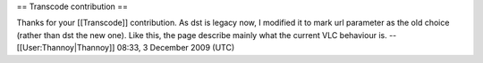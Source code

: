 == Transcode contribution ==

Thanks for your [[Transcode]] contribution. As dst is legacy now, I
modified it to mark url parameter as the old choice (rather than dst the
new one). Like this, the page describe mainly what the current VLC
behaviour is. --[[User:Thannoy|Thannoy]] 08:33, 3 December 2009 (UTC)
